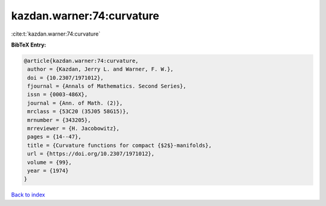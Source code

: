 kazdan.warner:74:curvature
==========================

:cite:t:`kazdan.warner:74:curvature`

**BibTeX Entry:**

.. code-block:: bibtex

   @article{kazdan.warner:74:curvature,
    author = {Kazdan, Jerry L. and Warner, F. W.},
    doi = {10.2307/1971012},
    fjournal = {Annals of Mathematics. Second Series},
    issn = {0003-486X},
    journal = {Ann. of Math. (2)},
    mrclass = {53C20 (35J05 58G15)},
    mrnumber = {343205},
    mrreviewer = {H. Jacobowitz},
    pages = {14--47},
    title = {Curvature functions for compact {$2$}-manifolds},
    url = {https://doi.org/10.2307/1971012},
    volume = {99},
    year = {1974}
   }

`Back to index <../By-Cite-Keys.rst>`_
